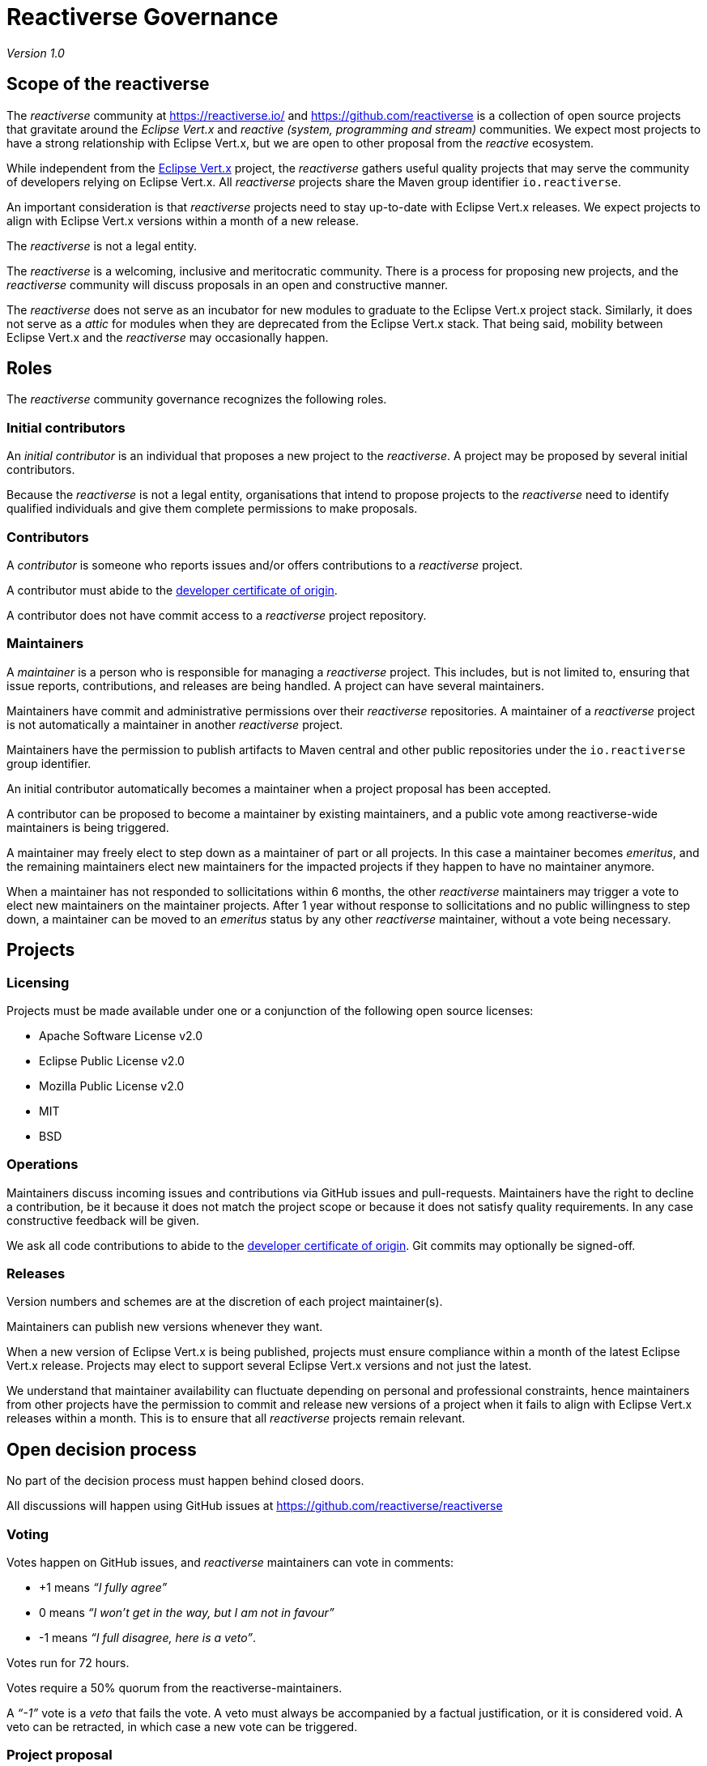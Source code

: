 = Reactiverse Governance

_Version 1.0_

== Scope of the reactiverse

The _reactiverse_ community at https://reactiverse.io/[https://reactiverse.io/] and https://github.com/reactiverse[https://github.com/reactiverse] is a collection of open source projects that gravitate around the _Eclipse Vert.x_ and _reactive (system, programming and stream)_ communities.
We expect most projects to have a strong relationship with Eclipse Vert.x, but we are open to other proposal from the _reactive_ ecosystem.

While independent from the https://vertx.io/[Eclipse Vert.x] project, the _reactiverse_ gathers useful quality projects that may serve the community of developers relying on Eclipse Vert.x.
All _reactiverse_ projects share the Maven group identifier `io.reactiverse`.

An important consideration is that _reactiverse_ projects need to stay up-to-date with Eclipse Vert.x releases.
We expect projects to align with Eclipse Vert.x versions within a month of a new release.

The _reactiverse_ is not a legal entity.

The _reactiverse_ is a welcoming, inclusive and meritocratic community.
There is a process for proposing new projects, and the _reactiverse_ community will discuss proposals in an open and constructive manner.

The _reactiverse_ does not serve as an incubator for new modules to graduate to the Eclipse Vert.x project stack.
Similarly, it does not serve as a _attic_ for modules when they are deprecated from the Eclipse Vert.x stack.
That being said, mobility between Eclipse Vert.x and the _reactiverse_ may occasionally happen.

== Roles

The _reactiverse_ community governance recognizes the following roles.

=== Initial contributors

An _initial contributor_ is an individual that proposes a new project to the _reactiverse_.
A project may be proposed by several initial contributors.

Because the _reactiverse_ is not a legal entity, organisations that intend to propose projects to the _reactiverse_ need to identify qualified individuals and give them complete permissions to make proposals.

=== Contributors

A _contributor_ is someone who reports issues and/or offers contributions to a _reactiverse_ project.

A contributor must abide to the https://developercertificate.org/[developer certificate of origin].

A contributor does not have commit access to a _reactiverse_ project repository.

=== Maintainers

A _maintainer_ is a person who is responsible for managing a _reactiverse_ project.
This includes, but is not limited to, ensuring that issue reports, contributions, and releases are being handled.
A project can have several maintainers.

Maintainers have commit and administrative permissions over their _reactiverse_ repositories.
A maintainer of a _reactiverse_ project is not automatically a maintainer in another _reactiverse_ project.

Maintainers have the permission to publish artifacts to Maven central and other public repositories under the `io.reactiverse` group identifier.

An initial contributor automatically becomes a maintainer when a project proposal has been accepted.

A contributor can be proposed to become a maintainer by existing maintainers, and a public vote among reactiverse-wide maintainers is being triggered.

A maintainer may freely elect to step down as a maintainer of part or all projects.
In this case a maintainer becomes _emeritus_, and the remaining maintainers elect new maintainers for the impacted projects if they happen to have no maintainer anymore.

When a maintainer has not responded to sollicitations within 6 months, the other _reactiverse_ maintainers may trigger a vote to elect new maintainers on the maintainer projects.
After 1 year without response to sollicitations and no public willingness to step down, a maintainer can be moved to an _emeritus_ status by any other _reactiverse_ maintainer, without a vote being necessary.

== Projects

=== Licensing

Projects must be made available under one or a conjunction of the following open source licenses:

* Apache Software License v2.0
* Eclipse Public License v2.0
* Mozilla Public License v2.0
* MIT
* BSD

=== Operations

Maintainers discuss incoming issues and contributions via GitHub issues and pull-requests.
Maintainers have the right to decline a contribution, be it because it does not match the project scope or because it does not satisfy quality requirements.
In any case constructive feedback will be given.

We ask all code contributions to abide to the https://developercertificate.org/[developer certificate of origin].
Git commits may optionally be signed-off.

=== Releases

Version numbers and schemes are at the discretion of each project maintainer(s).

Maintainers can publish new versions whenever they want.

When a new version of Eclipse Vert.x is being published, projects must ensure compliance within a month of the latest Eclipse Vert.x release.
Projects may elect to support several Eclipse Vert.x versions and not just the latest.

We understand that maintainer availability can fluctuate depending on personal and professional constraints, hence maintainers from other projects have the permission to commit and release new versions of a project when it fails to align with Eclipse Vert.x releases within a month.
This is to ensure that all _reactiverse_ projects remain relevant.

== Open decision process

No part of the decision process must happen behind closed doors.

All discussions will happen using GitHub issues at https://github.com/reactiverse/reactiverse[https://github.com/reactiverse/reactiverse] 

=== Voting

Votes happen on GitHub issues, and _reactiverse_ maintainers can vote in comments:

* +1 means _“I fully agree”_
* 0 means _“I won’t get in the way, but I am not in favour”_
* -1 means _“I full disagree, here is a veto”_.

Votes run for 72 hours.

Votes require a 50% quorum from the reactiverse-maintainers.

A _“-1”_ vote is a _veto_ that fails the vote.
A veto must always be accompanied by a factual justification, or it is considered void.
A veto can be retracted, in which case a new vote can be triggered.

=== Project proposal

Proposals must be sent as issues to https://github.com/reactiverse/reactiverse[https://github.com/reactiverse/reactiverse]. 
While there is no formal template, we expect the following content:

* Project name
* Project goal
* Licensing
* Motivation to the join the _reactiverse_
* Existing implementation

By proposing projects, _initial contributors_ implicitly consent to this governance model.

Each proposal will be evaluated by other _reactiverse_ maintainers, and all discussions happen on the proposal GitHub issue.
At some point in time a _reactiverse_ maintainer triggers a vote to accept or reject the proposal.

=== Project termination

A project may reach a state where no further releases should be made because it has become obsolete, or because there is no party interested in pursuing the development.

A project can _terminate_ with an issue at https://github.com/reactiverse/reactiverse[https://github.com/reactiverse/reactiverse] with the motivation for termination.
The issue will be used for votes.

Voting can start immediately, but a 2 weeks period is granted so that potential maintainers can be found.
If the vote passes and no new maintainers have been found, then the project is declared _terminated_.

Upon termination a project is being https://help.github.com/en/articles/archiving-a-github-repository[archived] on GitHub.

=== Votes on roles

Except when an initial contributor becomes a maintainer because a project proposal has been accepted, all role updates that need a vote must have a corresponding issue at https://github.com/reactiverse/reactiverse[https://github.com/reactiverse/reactiverse].

The issue will be used for votes, but also for discussions.

=== Administration of the GitHub organization and related assets

The `reactiverse` organization on GitHub needs owners who can perform various administration duties, including transferring repositories, authorizing third-party services access, and more.
This also includes the associated domain names.

The `Maintainers` file lists who among the maintainers have such permissions.

The usual voting process and rules apply for administration, including but not limited to:

* obtaining administration permissions,
* requesting a repository transfer,
* allowing a third-party service access.

=== Revisions

This governance document can be reviewed and revised by the _reactiverse_ maintainers from time to time.

Evolutions can be proposed using GitHub issues and pull-requests on the governance document at https://github.com/reactiverse/reactiverse[https://github.com/reactiverse/reactiverse].
Evolutions are being ratified through the voting rules above.
Upon success, this governance document is being updated and the new version becomes the current one.

